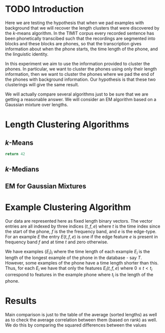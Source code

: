 * TODO Introduction
Here we are testing the hypothesis that when we pad examples with
background that we will recover the length clusters that were
discovered by the $k$-means algorithm.  In the TIMIT corpus every
recorded sentence has been phonetically transcibed such that the
recordings are segmented into blocks and these blocks are phones, so
that the transcription gives information about when the phone starts,
the time length of the phone, and the linguistic identity.  

In this experiment we aim to use the information provided to cluster
the phones. In particular, we want to cluster the phones using only
their length information, then we want to cluster the phones where we
pad the end of the phones with background information. Our hypothesis
is that these two clusterings will give the same result.

We will actually compare several algorithms just to be sure that we are 
getting a reasonable answer.  We will consider an EM algorithm based on
a Gaussian mixture over lengths.
* Length Clustering Algorithms
** $k$-Means

#+BEGIN_SRC python
return 42
#+END_SRC

#+RESULTS:


** $k$-Medians
** EM for Gaussian Mixtures
* Example Clustering Algorithm
Our data are represented here as fixed length binary vectors.  The
vector entries are all indexed by three indices $(t,f,e)$ where $t$ is
the time index since the start of the phone, $f$ is the the frequency
band, and $e$ is the edge-type. For an example $E$ the entry
$E(t,f,e)$ is one if the edge feature $e$ is present in frequency band
$f$ and at time $t$ and zero otherwise.

We have examples $\{E_i\}_i$ where the time length of each example
$E_i$ is the length of the longest example of the phone in the
database - say $T$.  However, some examples of the phone have a time length
shorter than this. Thus, for each $E_i$ we have that only the features
$E_i(t,f,e)$ where $0\leq t < t_i$ correspond to features in the
example phone where $t_i$ is the length of the phone.

* Results
Main comparison is just to the table of the average (sorted lengths)
as well as to check the average correlation between them (based on rank) as well. We do this by
comparing the squared differences between the values
